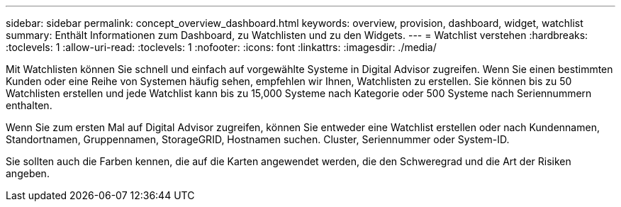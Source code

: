 ---
sidebar: sidebar 
permalink: concept_overview_dashboard.html 
keywords: overview, provision, dashboard, widget, watchlist 
summary: Enthält Informationen zum Dashboard, zu Watchlisten und zu den Widgets. 
---
= Watchlist verstehen
:hardbreaks:
:toclevels: 1
:allow-uri-read: 
:toclevels: 1
:nofooter: 
:icons: font
:linkattrs: 
:imagesdir: ./media/


[role="lead"]
Mit Watchlisten können Sie schnell und einfach auf vorgewählte Systeme in Digital Advisor zugreifen. Wenn Sie einen bestimmten Kunden oder eine Reihe von Systemen häufig sehen, empfehlen wir Ihnen, Watchlisten zu erstellen. Sie können bis zu 50 Watchlisten erstellen und jede Watchlist kann bis zu 15,000 Systeme nach Kategorie oder 500 Systeme nach Seriennummern enthalten.

Wenn Sie zum ersten Mal auf Digital Advisor zugreifen, können Sie entweder eine Watchlist erstellen oder nach Kundennamen, Standortnamen, Gruppennamen, StorageGRID, Hostnamen suchen. Cluster, Seriennummer oder System-ID.

Sie sollten auch die Farben kennen, die auf die Karten angewendet werden, die den Schweregrad und die Art der Risiken angeben.
